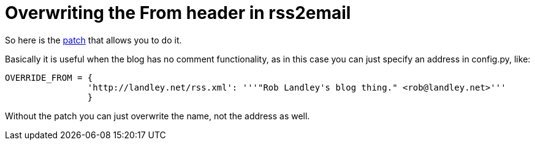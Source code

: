 = Overwriting the From header in rss2email

:slug: overwriting-the-from-header-in-rss2email
:category: hacking
:tags: en
:date: 2009-02-13T00:42:40Z
++++
<p>So here is the <a href="http://frugalware.org/~vmiklos/patches/rss2email-reply.patch">patch</a> that allows you to do it.</p><p>Basically it is useful when the blog has no comment functionality, as in this case you can just specify an address in config.py, like:</p><p><pre>
OVERRIDE_FROM = {
                'http://landley.net/rss.xml': '''"Rob Landley's blog thing." &lt;rob@landley.net&gt;'''
                }
</pre></p><p>Without the patch you can just overwrite the name, not the address as well.</p>
++++
